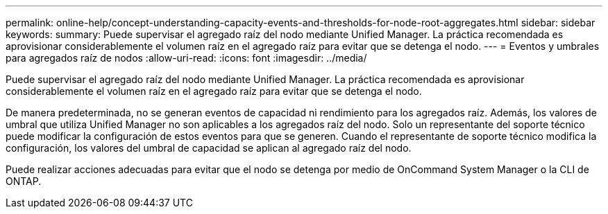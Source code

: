 ---
permalink: online-help/concept-understanding-capacity-events-and-thresholds-for-node-root-aggregates.html 
sidebar: sidebar 
keywords:  
summary: Puede supervisar el agregado raíz del nodo mediante Unified Manager. La práctica recomendada es aprovisionar considerablemente el volumen raíz en el agregado raíz para evitar que se detenga el nodo. 
---
= Eventos y umbrales para agregados raíz de nodos
:allow-uri-read: 
:icons: font
:imagesdir: ../media/


[role="lead"]
Puede supervisar el agregado raíz del nodo mediante Unified Manager. La práctica recomendada es aprovisionar considerablemente el volumen raíz en el agregado raíz para evitar que se detenga el nodo.

De manera predeterminada, no se generan eventos de capacidad ni rendimiento para los agregados raíz. Además, los valores de umbral que utiliza Unified Manager no son aplicables a los agregados raíz del nodo. Solo un representante del soporte técnico puede modificar la configuración de estos eventos para que se generen. Cuando el representante de soporte técnico modifica la configuración, los valores del umbral de capacidad se aplican al agregado raíz del nodo.

Puede realizar acciones adecuadas para evitar que el nodo se detenga por medio de OnCommand System Manager o la CLI de ONTAP.
